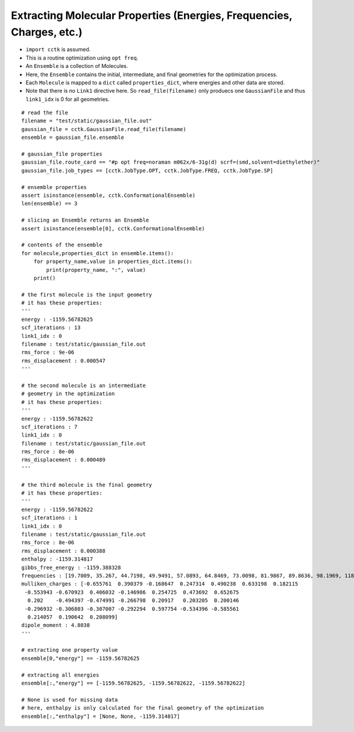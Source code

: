 .. _recipe_02:

======================================================================
Extracting Molecular Properties (Energies, Frequencies, Charges, etc.)
======================================================================

- ``import cctk`` is assumed.
- This is a routine optimization using ``opt freq``.
- An ``Ensemble`` is a collection of Molecules.
- Here, the ``Ensemble`` contains the initial, intermediate, and final
  geometries for the optimization process.
- Each ``Molecule`` is mapped to a ``dict`` called ``properties_dict``,
  where energies and other data are stored.
- Note that there is no ``Link1`` directive here.  So ``read_file(filename)``
  only produecs one ``GaussianFile`` and thus ``link1_idx`` is 0 for all geometries.

::

    # read the file
    filename = "test/static/gaussian_file.out"
    gaussian_file = cctk.GaussianFile.read_file(filename)
    ensemble = gaussian_file.ensemble

    # gaussian_file properties
    gaussian_file.route_card == "#p opt freq=noraman m062x/6-31g(d) scrf=(smd,solvent=diethylether)"
    gaussian_file.job_types == [cctk.JobType.OPT, cctk.JobType.FREQ, cctk.JobType.SP]

    # ensemble properties
    assert isinstance(ensemble, cctk.ConformationalEnsemble)
    len(ensemble) == 3

    # slicing an Ensemble returns an Ensemble
    assert isinstance(ensemble[0], cctk.ConformationalEnsemble)

    # contents of the ensemble
    for molecule,properties_dict in ensemble.items():
        for property_name,value in properties_dict.items():
            print(property_name, ":", value)
        print()

    # the first molecule is the input geometry
    # it has these properties:
    '''
    energy : -1159.56782625
    scf_iterations : 13
    link1_idx : 0
    filename : test/static/gaussian_file.out
    rms_force : 9e-06
    rms_displacement : 0.000547
    '''

    # the second molecule is an intermediate
    # geometry in the optimization
    # it has these properties:
    '''
    energy : -1159.56782622
    scf_iterations : 7
    link1_idx : 0
    filename : test/static/gaussian_file.out
    rms_force : 8e-06
    rms_displacement : 0.000489
    '''

    # the third molecule is the final geometry
    # it has these properties:
    '''
    energy : -1159.56782622
    scf_iterations : 1
    link1_idx : 0
    filename : test/static/gaussian_file.out
    rms_force : 8e-06
    rms_displacement : 0.000388
    enthalpy : -1159.314817
    gibbs_free_energy : -1159.388328
    frequencies : [19.7009, 35.267, 44.7198, 49.9491, 57.0893, 64.8469, 73.0098, 81.9867, 89.8636, 98.1969, 118.548, 152.3357, 159.3717, 169.6716, 191.1281, 226.4406, 253.8972, 280.2593, 302.7976, 325.3145, 350.63, 366.305, 386.4397, 427.6294, 501.8031, 509.3823, 536.3219, 548.0141, 569.8335, 580.3367, 626.0123, 637.3627, 670.326, 687.8399, 715.4247, 812.8056, 859.8734, 916.9873, 980.1514, 1014.1109, 1023.7809, 1048.9533, 1067.319, 1076.0426, 1113.4787, 1144.4635, 1169.8286, 1181.8906, 1189.4969, 1192.3828, 1194.51, 1226.7551, 1228.0879, 1252.4422, 1274.3266, 1290.5456, 1319.7655, 1348.7007, 1353.473, 1375.5382, 1419.4037, 1428.4896, 1438.5693, 1451.7563, 1455.4477, 1486.3505, 1505.4247, 1511.1827, 1515.5803, 1518.8313, 1548.1324, 1588.3775, 1807.1221, 1834.9622, 1880.3968, 3101.1372, 3109.6277, 3116.2425, 3125.0222, 3155.476, 3177.7175, 3180.833, 3201.4795, 3209.3614, 3234.7301, 3611.0649, 3614.2603]
    mulliken_charges : [-0.655761  0.390379 -0.168647  0.247314  0.490238  0.633198  0.182115
     -0.553943 -0.670923  0.406032 -0.146986  0.254725  0.473692  0.652675
      0.202    -0.494397 -0.474991 -0.266798  0.20917   0.203205  0.200146
     -0.296932 -0.306803 -0.307007 -0.292294  0.597754 -0.534396 -0.585561
      0.214057  0.190642  0.208099]
    dipole_moment : 4.8038
    '''

    # extracting one property value	
    ensemble[0,"energy"] == -1159.56782625

    # extracting all energies
    ensemble[:,"energy"] == [-1159.56782625, -1159.56782622, -1159.56782622]

    # None is used for missing data
    # here, enthalpy is only calculated for the final geometry of the optimization
    ensemble[:,"enthalpy"] = [None, None, -1159.314817]



